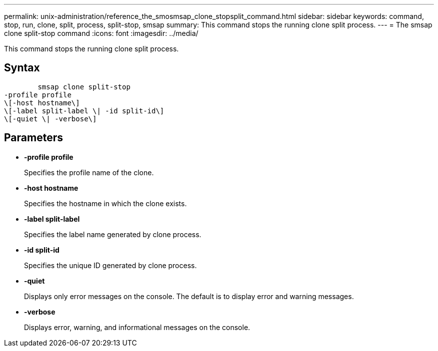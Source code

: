 ---
permalink: unix-administration/reference_the_smosmsap_clone_stopsplit_command.html
sidebar: sidebar
keywords: command, stop, run, clone, split, process, split-stop, smsap
summary: This command stops the running clone split process.
---
= The smsap clone split-stop command
:icons: font
:imagesdir: ../media/

[.lead]
This command stops the running clone split process.

== Syntax

----

        smsap clone split-stop
-profile profile
\[-host hostname\]
\[-label split-label \| -id split-id\]
\[-quiet \| -verbose\]
----

== Parameters

* *-profile profile*
+
Specifies the profile name of the clone.

* *-host hostname*
+
Specifies the hostname in which the clone exists.

* *-label  split-label*
+
Specifies the label name generated by clone process.

* *-id  split-id*
+
Specifies the unique ID generated by clone process.

* *-quiet*
+
Displays only error messages on the console. The default is to display error and warning messages.

* *-verbose*
+
Displays error, warning, and informational messages on the console.
